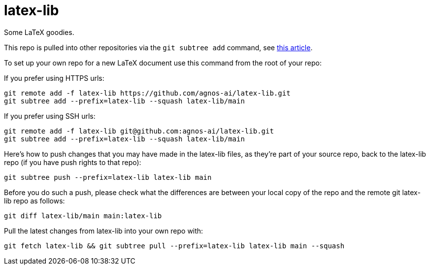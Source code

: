 = latex-lib

Some LaTeX goodies.

This repo is pulled into other repositories via the `git subtree add` command,
see https://hpc.uni.lu/blog/2014/understanding-git-subtree/[this article].

To set up your own repo for a new LaTeX document use this command from the root of your repo:

If you prefer using HTTPS urls:

[source,asciidoc]
----
git remote add -f latex-lib https://github.com/agnos-ai/latex-lib.git
git subtree add --prefix=latex-lib --squash latex-lib/main
----

If you prefer using SSH urls:

[source,asciidoc]
----
git remote add -f latex-lib git@github.com:agnos-ai/latex-lib.git
git subtree add --prefix=latex-lib --squash latex-lib/main
----

Here's how to push changes that you may have made in the latex-lib files, as they're part
of your source repo, back to the latex-lib repo (if you have push rights to that repo):

[source,asciidoc]
----
git subtree push --prefix=latex-lib latex-lib main
----

Before you do such a push, please check what the differences are between your local copy of the
repo and the remote git latex-lib repo as follows:

[source,asciidoc]
----
git diff latex-lib/main main:latex-lib
----

Pull the latest changes from latex-lib into your own repo with:

[source,asciidoc]
----
git fetch latex-lib && git subtree pull --prefix=latex-lib latex-lib main --squash
----
